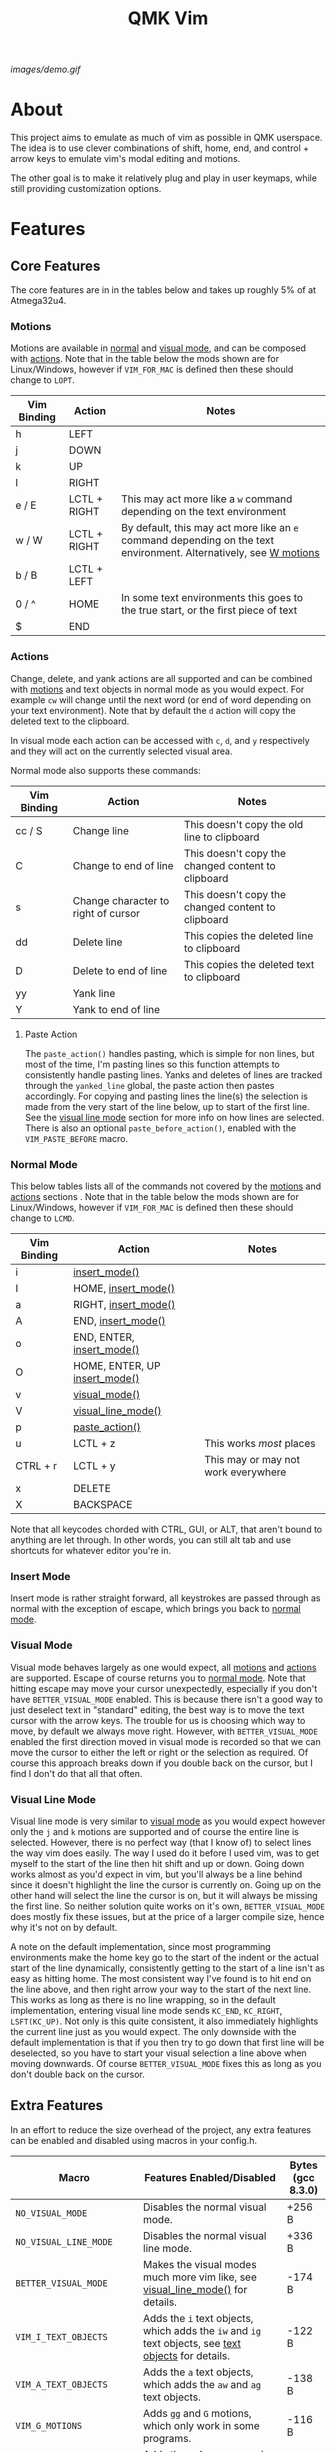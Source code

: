 #+TITLE: QMK Vim
#+OPTIONS: ^:nil

[[images/demo.gif]]

* Table of Contents :TOC_3:noexport:
- [[#about][About]]
- [[#features][Features]]
  - [[#core-features][Core Features]]
    - [[#motions][Motions]]
    - [[#actions][Actions]]
    - [[#normal-mode][Normal Mode]]
    - [[#insert-mode][Insert Mode]]
    - [[#visual-mode][Visual Mode]]
    - [[#visual-line-mode][Visual Line Mode]]
  - [[#extra-features][Extra Features]]
    - [[#text-objects][Text Objects]]
    - [[#dot-repeat][Dot Repeat]]
    - [[#w-motions][W Motions]]
    - [[#numbered-jumps][Numbered Jumps]]
    - [[#oneshot-vim][Oneshot Vim]]
- [[#configuration][Configuration]]
  - [[#setup][Setup]]
  - [[#adding-keybinds][Adding Keybinds]]
  - [[#setting-custom-state][Setting Custom State]]
  - [[#mac-support][Mac Support]]
  -  [[#displaying-modes][Displaying Modes]]
- [[#contributing][Contributing]]
  - [[#updating-readme-firmware-sizes][Updating Readme Firmware Sizes]]

* About
This project aims to emulate as much of vim as possible in QMK userspace. The
idea is to use clever combinations of shift, home, end, and control + arrow keys
to emulate vim's modal editing and motions.

The other goal is to make it relatively plug and play in user keymaps, while
still providing customization options.

* Features
** Core Features
The core features are in in the tables below and takes up roughly 5% of at
Atmega32u4.
*** Motions
Motions are available in [[#normal-mode][normal]] and [[#visual-mode][visual mode]], and can be composed with
[[#actions][actions]]. Note that in the table below the mods shown are for Linux/Windows,
however if =VIM_FOR_MAC= is defined then these should change to =LOPT=.
| Vim Binding | Action       | Notes                                                                                                                             |
|-------------+--------------+-----------------------------------------------------------------------------------------------------------------------------------|
| h           | LEFT         |                                                                                                                                   |
| j           | DOWN         |                                                                                                                                   |
| k           | UP           |                                                                                                                                   |
| l           | RIGHT        |                                                                                                                                   |
| e / E       | LCTL + RIGHT | This may act more like a =w= command depending on the text environment                                                            |
| w / W       | LCTL + RIGHT | By default, this may act more like an =e= command depending on the text environment. Alternatively, see [[#w-motions][W motions]] |
| b / B       | LCTL + LEFT  |                                                                                                                                   |
| 0 / ^       | HOME         | In some text environments this goes to the true start, or the first piece of text                                                 |
| $           | END          |                                                                                                                                   |

*** Actions
Change, delete, and yank actions are all supported and can be combined with
[[#motions][motions]] and text objects in normal mode as you would expect. For example =cw= will
change until the next word (or end of word depending on your text environment).
Note that by default the =d= action will copy the deleted text to the clipboard.

In visual mode each action can be accessed with =c=, =d=, and =y= respectively and
they will act on the currently selected visual area.

Normal mode also supports these commands:
| Vim Binding | Action                              | Notes                                              |
|-------------+-------------------------------------+----------------------------------------------------|
| cc / S      | Change line                         | This doesn't copy the old line to clipboard        |
| C           | Change to end of line               | This doesn't copy the changed content to clipboard |
| s           | Change character to right of cursor | This doesn't copy the changed content to clipboard |
| dd          | Delete line                         | This copies the deleted line to clipboard          |
| D           | Delete to end of line               | This copies the deleted text to clipboard          |
| yy          | Yank line                           |                                                    |
| Y           | Yank to end of line                 |                                                    |

**** Paste Action
The =paste_action()= handles pasting, which is simple for non lines, but most of
the time, I'm pasting lines so this function attempts to consistently handle
pasting lines. Yanks and deletes of lines are tracked through the =yanked_line=
global, the paste action then pastes accordingly. For copying and pasting lines
the line(s) the selection is made from the very start of the line below, up to
start of the first line. See the [[#visual-line-mode][visual line mode]] section for more info on how
lines are selected. There is also an optional =paste_before_action()=, enabled
with the =VIM_PASTE_BEFORE= macro.

*** Normal Mode
This below tables lists all of the commands not covered by the [[#motions][motions]] and
[[#actions][actions]] sections . Note that in the table below the mods shown are for
Linux/Windows, however if =VIM_FOR_MAC= is defined then these should change to
=LCMD=.
| Vim Binding | Action                                          | Notes                               |
|-------------+-------------------------------------------------+-------------------------------------|
| i           | [[#insert-mode][insert_mode()]]                 |                                     |
| I           | HOME, [[#insert-mode][insert_mode()]]           |                                     |
| a           | RIGHT, [[#insert-mode][insert_mode()]]          |                                     |
| A           | END, [[#insert-mode][insert_mode()]]            |                                     |
| o           | END, ENTER, [[#insert-mode][insert_mode()]]     |                                     |
| O           | HOME, ENTER, UP [[#insert-mode][insert_mode()]] |                                     |
| v           | [[#visual-mode][visual_mode()]]                 |                                     |
| V           | [[#visual-line-mode][visual_line_mode()]]       |                                     |
| p           | [[#paste-action][paste_action()]]               |                                     |
| u           | LCTL + z                                        | This works /most/ places            |
| CTRL + r    | LCTL + y                                        | This may or may not work everywhere |
| x           | DELETE                                          |                                     |
| X           | BACKSPACE                                       |                                     |

Note that all keycodes chorded with CTRL, GUI, or ALT, that aren't bound to
anything are let through. In other words, you can still alt tab and use
shortcuts for whatever editor you're in.

*** Insert Mode
Insert mode is rather straight forward, all keystrokes are passed through as
normal with the exception of escape, which brings you back to [[#normal-mode][normal mode]].

*** Visual Mode
Visual mode behaves largely as one would expect, all [[#motions][motions]] and [[#actions][actions]] are
supported. Escape of course returns you to [[#normal-mode][normal mode]].  Note that hitting
escape may move your cursor unexpectedly, especially if you don't have
=BETTER_VISUAL_MODE= enabled.  This is because there isn't a good way to just
deselect text in "standard" editing, the best way is to move the text cursor
with the arrow keys.  The trouble for us is choosing which way to move, by
default we always move right.  However, with =BETTER_VISUAL_MODE= enabled the
first direction moved in visual mode is recorded so that we can move the cursor
to either the left or right or the selection as required.  Of course this
approach breaks down if you double back on the cursor, but I find I don't do
that all that often.

*** Visual Line Mode
Visual line mode is very similar to [[#visual-mode][visual mode]] as you would expect however only
the ~j~ and ~k~ motions are supported and of course the entire line is selected.
However, there is no perfect way (that I know of) to select lines the way vim
does easily. The way I used do it before I used vim, was to get myself to the
start of the line then hit shift and up or down.  Going down works almost as
you'd expect in vim, but you'll always be a line behind since it doesn't
highlight the line the cursor is currently on.  Going up on the other hand will
select the line the cursor is on, but it will always be missing the first line.
So neither solution quite works on it's own, =BETTER_VISUAL_MODE= does mostly fix
these issues, but at the price of a larger compile size, hence why it's not on
by default.

A note on the default implementation, since most programming environments make
the home key go to the start of the indent or the actual start of the line
dynamically, consistently getting to the start of a line isn't as easy as
hitting home.  The most consistent way I've found is to hit end on the line
above, and then right arrow your way to the start of the next line.  This works
as long as there is no line wrapping, so in the default implementation, entering
visual line mode sends ~KC_END~, ~KC_RIGHT~, ~LSFT(KC_UP)~.  Not only is this quite
consistent, it also immediately highlights the current line just as you would
expect.  The only downside with the default implementation is that if you then
try to go down that first line will be deselected, so you have to start your
visual selection a line above when moving downwards.  Of course
=BETTER_VISUAL_MODE= fixes this as long as you don't double back on the cursor.

** Extra Features
In an effort to reduce the size overhead of the project, any extra features can be enabled and disabled using macros in your config.h.
| Macro                     | Features Enabled/Disabled                                                                                                         | Bytes (gcc 8.3.0) |
|---------------------------+-----------------------------------------------------------------------------------------------------------------------------------+-------------------|
| =NO_VISUAL_MODE=          | Disables the normal visual mode.                                                                                                  | +256 B            |
| =NO_VISUAL_LINE_MODE=     | Disables the normal visual line mode.                                                                                             | +336 B            |
| =BETTER_VISUAL_MODE=      | Makes the visual modes much more vim like, see [[#visual-line-mode][visual_line_mode()]] for details.                             | -174 B            |
| =VIM_I_TEXT_OBJECTS=      | Adds the ~i~ text objects, which adds the ~iw~ and ~ig~ text objects, see [[#text-objects][text objects]] for details.            | -122 B            |
| =VIM_A_TEXT_OBJECTS=      | Adds the ~a~ text objects, which adds the ~aw~ and ~ag~ text objects.                                                             | -138 B            |
| =VIM_G_MOTIONS=           | Adds ~gg~ and ~G~ motions, which only work in some programs.                                                                      | -116 B            |
| =VIM_COLON_CMDS=          | Adds the colon command state, but only the ~w~ and ~q~ commands are supported (can be in combination).                            | -72 B             |
| =VIM_PASTE_BEFORE=        | Adds the ~P~ command.                                                                                                             | -60 B             |
| =VIM_REPLACE=             | Adds the ~r~ command.                                                                                                             | -76 B             |
| =VIM_DOT_REPEAT=          | Adds the ~.~ command, allowing you to repeat actions, see [[#dot-repeat][dot repeat]] for details.                                | -232 B            |
| =VIM_W_BEGINNING_OF_WORD= | Makes the ~w~ and ~W~ motions skip to the beginning of the next word, see [[#w-motions][W motions]] for details.                  | -108 B            |
| =VIM_NUMBERED_JUMPS=      | Adds the ability to do numbered motions, ie ~10j~ or ~5w~, be wary of large numbers however, as they can freeze up your keyboard. | -540 B            |
| =ONESHOT_VIM=             | Enables running vim in "oneshot" mode, see [[#oneshot-vim][oneshot vim]] for details.                                             | -76 B             |
| =VIM_FOR_ALL=             | Adds the ability to toggle Mac support on and off at runtime, rather than only at compile time.                                   | -450 B            |

*** Text Objects
Unfortunately there is really no way to implement text objects properly,
especially things like brackets. However, word objects in some form are quite
possible.  The tricky part is distinguishing between an inner and outer word,
some editors will have a forward word jump go to the end of a word like vim''s
~w~.

It's easy to get an inner word if word jump acts like ~e~, since you can go to the
end of the word, then hold shift and jump to the start.  And similarly it's easy
to get an outer word if word jump acts like ~w~, since you can go to the start of
the next word then hold shift and jump back to the start of your word.  However,
getting an inner word with just ~w~ and ~b~ at your disposal isn't possible without
using arrow keys which won't be consistent in scenarios where the word
punctuated in some way.  But, it is possible to get an outer word with ~b~ and ~e~.
In vim terms, the sequence looks like ~eebvb~, now in vim that doesn't do exactly
what we want, but with word jumps it does result in an outer word selection.

It should be noted that this always selects extra space to the right of the
word, and if the cursor is at the end of a word it will get the wrong word. So
it isn't ideal, but it works okay in general.

There is also a the ~g~ object, which isn't even a default vim object, but ~CTRL+A~
provides such a nice way to select the entire document that I couldn't help it.
I find it especially nice if I'm sending a message and I want to delete what I
wrote or change the whole thing, with ~dig~ or ~cig~.

*** Dot Repeat
The dot repeat feature can be enabled with the =VIM_DOT_REPEAT= macro. This lets
the user hit the ~.~ key in normal mode to repeat the last normal mode command.
For example, typing ~ciw~, ~hello!~, will replace the underlying word with ~hello!~,
now going over another word hitting ~.~ will repeat the action, just like vim
does.  The way this works is that once an action starts, like ~c~ or ~D~, or even ~A~
all keycodes are recorded until we return to the normal mode state.  Once you
hit ~.~ it goes through the recorded keys until it hits normal mode again.  The
default size of the recorded keys buffer is =64=, but can be modified with the
=VIM_REPEAT_BUF_SIZE= macro.

*** W Motions
If the =VIM_W_BEGINNING_OF_WORD= macro is defined, the ~w~ and ~W~ motions (which are
synonymous) will skip to the beginning of the next word by sending LCTL + RIGHT
and then tapping LCTL + RIGHT, LCTL + LEFT on release. Otherwise, their default
behavior is to imitate the ~e~ and ~E~ motions by sending LCTL + RIGHT. Note that
enabling this feature currently causes unexpected side effects with actions such
as ~cw~ and ~dw~, where the ~w~ motion acts like an ~e~ motion
([[https://github.com/andrewjrae/qmk-vim/pull/1#discussion_r650416367][context]]).

*** Numbered Jumps
The numbered jumps feature allows users to do repeat motions a specified number
of times just like in vim. By enabling =VIM_NUMBERED_JUMPS=, you can now type ~10j~
to jump down 10 lines, or you can type ~c3w~ to change the next three words.

*** Oneshot Vim
"Oneshot" vim is not a normal vim feature, rather it's a way to use this enable
this vim mode for a brief moment. Inspired by oneshot keys and other features
like [[https://github.com/andrewjrae/kyria-keymap#caps-word][caps word]], this
mode tries to intelligently leave vim mode automatically.  This was added
because sometimes I only want to make a small edit, or quickly navigate and yank
some text, and I don't like having to toggle the mode on and off. Especially as
sometimes I forget to turn it off and get briefly confused why the /real/ vim
isn't working quite right.

In essence, this mode works as normal except that any time you press ~Esc~ you
exit the mode, same goes if you call any complex action like ~daw~, ~ciw~ and the like.
Note that currently simple things like ~x~ and ~Y~ do not cause oneshot vim to exit.

To enable this mode simply add the =ONESHOT_VIM= macro to your =config.h=.
Then add some way to call the =start_oneshot_vim()= function.

* Configuration
** Setup
+ First add the repo as a submodule to your keymap or userspace.
  #+begin_src bash
git submodule add https://github.com/andrewjrae/qmk-vim.git
  #+end_src

+ Next, you need to source the files in the make file, the easy way to do this is to just add this line to your keymap's ~rules.mk~ file:
  #+begin_src make
include $(KEYBOARD_PATH_2)/keymaps/$(KEYMAP)/qmk-vim/rules.mk
  #+end_src
  ...or to your userspace's ~rules.mk~ file:
  #+begin_src make
include $(USER_PATH)/qmk-vim/rules.mk
  #+end_src
  If this doesn't work, you can either try changing the number in the =KEYBOARD_PATH_2= variable (values 1-5), or simply copy the contents from [[file:rules.mk][qmk-vim/rules.mk]].

+ Now add the header file so you can add =process_vim_mode()= to your =process_record_user()=, it can either go at the top or the bottom, it depends on how you want it to interact with your keycodes.

  If you process at the beginning it will look something like this, make sure that you return false when =process_vim_mode()= returns false.
  #+begin_src C
#include "qmk-vim/src/vim.h"

bool process_record_user(uint16_t keycode, keyrecord_t *record) {
    // Process case modes
    if (!process_vim_mode(keycode, record)) {
        return false;
    }
    ...
  #+end_src

+ The last step is to add a way to enter into vim mode. There are many ways
  to do this, personally I use leader sequences, but using combos or just a
  macro on a layer are all viable ways to do this.  The important part here is
  ensure that you also have a way to get out of vim mode, since by default there
  is no way out.  Enabling =VIM_COLON_CMDS= will allow you to also use ~:q~ or ~:wq~
  in order to get out of vim, but in general I would recommend using the
  =toggle_vim_mode()= function.

  As a simple example, here is the setup for a simple custom keycode macro:
  #+begin_src C
enum custom_keycodes {
    TOG_VIM = SAFE_RANGE,
};

bool process_record_user(uint16_t keycode, keyrecord_t *record) {
    // Process case modes
    if (!process_vim_mode(keycode, record)) {
        return false;
    }

    // Regular user keycode case statement
    switch (keycode) {
        case CAPSWORD:
            if (record->event.pressed) {
                toggle_vim_mode();
            }
            return false;
        default:
            return true;
    }
}
  #+end_src
** Adding Keybinds
Since most vim users remap a key here or there, I've added hooks for the normal,
visual, visual line, and insert modes.  These hooks act in the exact same way
that =process_record_user()= does, except that keycodes come in with any active
modifiers applied to them.  And not all keycodes will be passed down to vim, vim
mode only intercepts keycodes alphanumeric, and symbolic keycodes (and escape).

For example pressing =KC_LSHIFT= and then =KC_A= will have =LSFT(KC_A)= sent down to
vim mode.  It should also be noted that all modifiers will be added to the
keycode as the left mod, ie you can always use =LSFT(KC_A)= for catching ~A~.

The hooks that you can use are:
#+begin_src C
bool process_insert_mode_user(uint16_t keycode, const keyrecord_t *record);
bool process_normal_mode_user(uint16_t keycode, const keyrecord_t *record);
bool process_visual_mode_user(uint16_t keycode, const keyrecord_t *record);
bool process_visual_line_mode_user(uint16_t keycode, const keyrecord_t *record);
#+end_src

As an example, I have the bad habit of hitting ~CTRL+S~ all the time. And for a
long time I've had it so that in insert mode, ~CTRL+S~ saves and enters
[[#normal-mode][normal_mode()]].  So in my [[https://github.com/andrewjrae/kyria-keymap/blob/master/keymap.c][keymap.c]] file I have this binding added:
#+begin_src C
bool process_insert_mode_user(uint16_t keycode, const keyrecord_t *record) {
    if (record->event.pressed && keycode == LCTL(KC_S)) {
        normal_mode();
        tap_code16(keycode);
        return false;
    }
    return true;
}
#+end_src
** Setting Custom State
The following user hooks are also called whenever the active mode is changed:
#+begin_src C
void insert_mode_user(void);
void normal_mode_user(void);
void visual_mode_user(void);
void visual_line_mode_user(void);
#+end_src

These can optionally be used to set custom state in your keymap.c file; for
example, changing the [[https://beta.docs.qmk.fm/using-qmk/hardware-features/lighting/feature_rgblight#enabling-and-disabling-lighting-layers-id-enabling-lighting-layers][RGB lighting layer]] to indicate the current mode:
#+begin_src C
void insert_mode_user(void) {
  rgblight_set_layer_state(VIM_LIGHTING_LAYER, false);
}
void normal_mode_user(void) {
  rgblight_set_layer_state(VIM_LIGHTING_LAYER, true);
}
#+end_src
** Mac Support
Since Macs have different shortcuts, you need to set the =VIM_FOR_MAC= macro in
your config.h.  That being said I'm not a Mac user so it's all untested and I'd
guess there are some issues.

If you are a Mac user and do encounter issues, feel free to put up a PR or an
issue.

If you intend to use your keyboard with both Mac and Windows or Linux computers, you can set the =VIM_FOR_ALL= macro in
your config.h. This will allow you to use the following functions in your keymap.c to switch between Mac support mode
and non-Mac support mode:
#+begin_src C
void enable_vim_for_mac(void);
void disable_vim_for_mac(void);
void toggle_vim_for_mac(void);
bool vim_for_mac_enabled(void);
#+end_src
=VIM_FOR_ALL= overrides the behavior of =VIM_FOR_MAC=.

By default the keyboard will start in non-Mac support mode, but if =VIM_FOR_ALL= and =VIM_FOR_MAC= are both defined the
keyboard will start in Mac support mode.

**  Displaying Modes
To help remind you that you have vim mode enabled, there are two functions
available.  The =vim_mode_enabled()= function which returns =true= is vim mode is
active, and the =get_vim_mode()= function which returns the current vim mode.

In my keymap I use these to display the current mode on my OLED.
#+begin_src C
if (vim_mode_enabled()) {
    switch (get_vim_mode()) {
        case NORMAL_MODE:
            oled_write_P(PSTR("-- NORMAL --\n"), false);
            break;
        case INSERT_MODE:
            oled_write_P(PSTR("-- INSERT --\n"), false);
            break;
        case VISUAL_MODE:
            oled_write_P(PSTR("-- VISUAL --\n"), false);
            break;
        case VISUAL_LINE_MODE:
            oled_write_P(PSTR("-- VISUAL LINE --\n"), false);
            break;
        default:
            oled_write_P(PSTR("?????\n"), false);
            break;
    }
#+end_src

* Contributing
** Updating Readme Firmware Sizes
If you'd like to submit a pull request, please update the [[#extra-features][table with the
firmware sizes for each feature]]. This can be done automatically by running the
following commands in the root directory of this repository (it may take a few
minutes, since it recompiles for each feature in the table):
#+begin_src bash
docker build -t qmk-vim-update-readme update-readme
docker run -v $PWD:/qmk_firmware/keyboards/uno/keymaps/qmk-vim-update-readme/qmk-vim qmk-vim-update-readme
#+end_src
